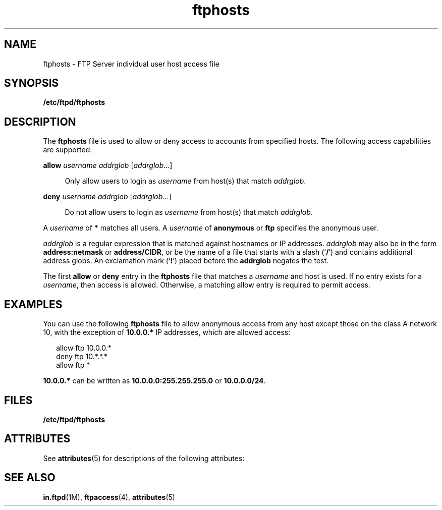 '\" te
.\" Copyright (C) 2002, Sun Microsystems, Inc. All Rights Reserved
.\" Copyright (c) 2012-2013, J. Schilling
.\" Copyright (c) 2013, Andreas Roehler
.\" CDDL HEADER START
.\"
.\" The contents of this file are subject to the terms of the
.\" Common Development and Distribution License ("CDDL"), version 1.0.
.\" You may only use this file in accordance with the terms of version
.\" 1.0 of the CDDL.
.\"
.\" A full copy of the text of the CDDL should have accompanied this
.\" source.  A copy of the CDDL is also available via the Internet at
.\" http://www.opensource.org/licenses/cddl1.txt
.\"
.\" When distributing Covered Code, include this CDDL HEADER in each
.\" file and include the License file at usr/src/OPENSOLARIS.LICENSE.
.\" If applicable, add the following below this CDDL HEADER, with the
.\" fields enclosed by brackets "[]" replaced with your own identifying
.\" information: Portions Copyright [yyyy] [name of copyright owner]
.\"
.\" CDDL HEADER END
.TH ftphosts 4 "1 May 2003" "SunOS 5.11" "File Formats"
.SH NAME
ftphosts \- FTP Server individual user host access file
.SH SYNOPSIS
.LP
.nf
\fB/etc/ftpd/ftphosts\fR
.fi

.SH DESCRIPTION
.sp
.LP
The
.B ftphosts
file is used to allow or deny access to accounts from
specified hosts. The following access capabilities are supported:
.sp
.ne 2
.mk
.na
\fBallow \fIusername addrglob\fR [\fIaddrglob\fR.\|.\|.]\fR
.ad
.sp .6
.RS 4n
Only allow users to login as
.I username
from host(s) that match
.IR addrglob .
.RE

.sp
.ne 2
.mk
.na
\fBdeny \fIusername addrglob\fR [\fIaddrglob\fR.\|.\|.]\fR
.ad
.sp .6
.RS 4n
Do not allow users to login as
.I username
from host(s) that match
.IR addrglob .
.RE

.sp
.LP
A
.I username
of
.B *
matches all users. A
.I username
of
.B anonymous
or
.B ftp
specifies the anonymous user.
.sp
.LP
.I addrglob
is a regular expression that is matched against hostnames or
IP addresses.
.I addrglob
may also be in the form
.BR address:netmask
or
.BR address/CIDR ,
or be the name of a file that starts with a slash
('\fB/\fR') and contains additional address globs. An exclamation mark
(`\fB!\fR') placed before the \fBaddrglob\fR negates the test.
.sp
.LP
The first
.B allow
or
.B deny
entry in the
.B ftphosts
file that
matches a
.I username
and host is used. If no entry exists for a
.IR username ,
then access is allowed. Otherwise, a matching allow entry is
required to permit access.
.SH EXAMPLES
.sp
.LP
You can use the following
.B ftphosts
file to allow anonymous access
from any host except those on the class A network 10, with the exception of
.B 10.0.0.*
IP addresses, which are allowed access:
.sp
.in +2
.nf
allow   ftp   10.0.0.*
deny    ftp   10.*.*.*
allow   ftp   *
.fi
.in -2

.sp
.LP
.B 10.0.0.*
can be written as
.B 10.0.0.0:255.255.255.0
or
.BR 10.0.0.0/24 .
.SH FILES
.sp
.ne 2
.mk
.na
.B /etc/ftpd/ftphosts
.ad
.RS 22n
.rt

.RE

.SH ATTRIBUTES
.sp
.LP
See
.BR attributes (5)
for descriptions of the following attributes:
.sp

.sp
.TS
tab() box;
cw(2.75i) |cw(2.75i)
lw(2.75i) |lw(2.75i)
.
ATTRIBUTE TYPEATTRIBUTE VALUE
_
AvailabilitySUNWftpr
_
Interface StabilityExternal
.TE

.SH SEE ALSO
.sp
.LP
 \fBin.ftpd\fR(1M),
.BR ftpaccess (4),
.BR attributes (5)
